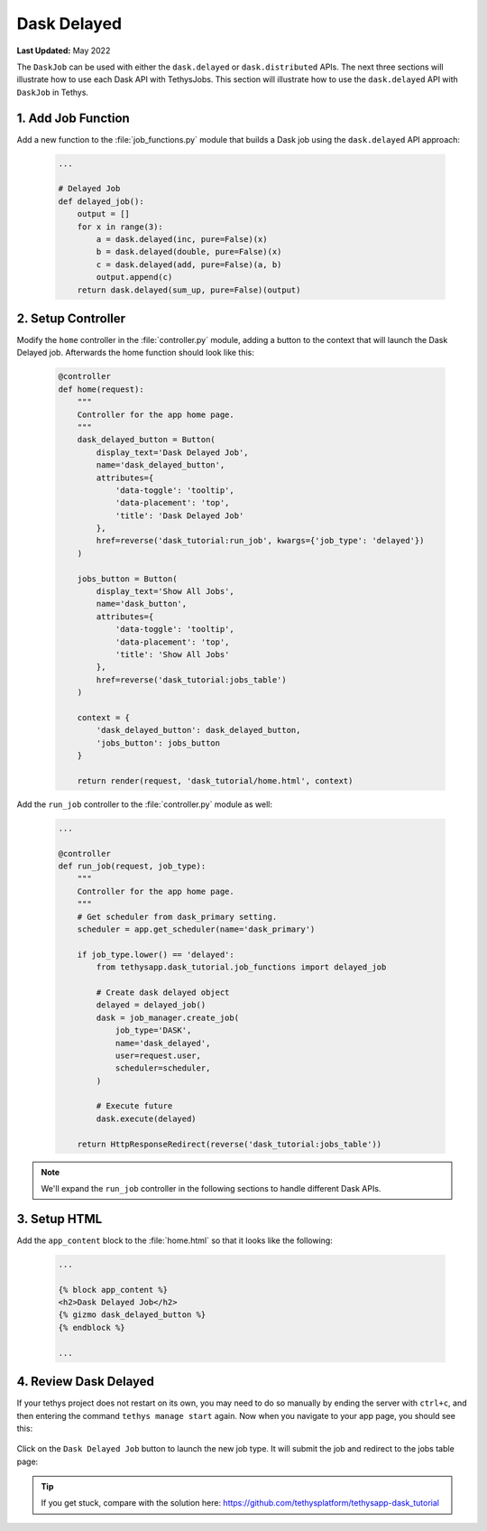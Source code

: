 ************
Dask Delayed
************

**Last Updated:** May 2022

The ``DaskJob`` can be used with either the ``dask.delayed`` or ``dask.distributed`` APIs. The next three sections will illustrate how to use each Dask API with TethysJobs. This section will illustrate how to use the ``dask.delayed`` API with ``DaskJob`` in Tethys.

1. Add Job Function
===================

Add a new function to the :file:`job_functions.py` module that builds a Dask job using the ``dask.delayed`` API approach:

    .. code-block:: python

        ...

        # Delayed Job
        def delayed_job():
            output = []
            for x in range(3):
                a = dask.delayed(inc, pure=False)(x)
                b = dask.delayed(double, pure=False)(x)
                c = dask.delayed(add, pure=False)(a, b)
                output.append(c)
            return dask.delayed(sum_up, pure=False)(output)

2. Setup Controller
===================

Modify the ``home`` controller in the :file:`controller.py` module, adding a button to the context that will launch the Dask Delayed job. Afterwards the home function should look like this:

    .. code-block:: python

        @controller
        def home(request):
            """
            Controller for the app home page.
            """
            dask_delayed_button = Button(
                display_text='Dask Delayed Job',
                name='dask_delayed_button',
                attributes={
                    'data-toggle': 'tooltip',
                    'data-placement': 'top',
                    'title': 'Dask Delayed Job'
                },
                href=reverse('dask_tutorial:run_job', kwargs={'job_type': 'delayed'})
            )

            jobs_button = Button(
                display_text='Show All Jobs',
                name='dask_button',
                attributes={
                    'data-toggle': 'tooltip',
                    'data-placement': 'top',
                    'title': 'Show All Jobs'
                },
                href=reverse('dask_tutorial:jobs_table')
            )

            context = {
                'dask_delayed_button': dask_delayed_button,
                'jobs_button': jobs_button
            }

            return render(request, 'dask_tutorial/home.html', context)


Add the ``run_job`` controller to the :file:`controller.py` module as well:

    .. code-block:: python

        ...

        @controller
        def run_job(request, job_type):
            """
            Controller for the app home page.
            """
            # Get scheduler from dask_primary setting.
            scheduler = app.get_scheduler(name='dask_primary')

            if job_type.lower() == 'delayed':
                from tethysapp.dask_tutorial.job_functions import delayed_job

                # Create dask delayed object
                delayed = delayed_job()
                dask = job_manager.create_job(
                    job_type='DASK',
                    name='dask_delayed',
                    user=request.user,
                    scheduler=scheduler,
                )

                # Execute future
                dask.execute(delayed)

            return HttpResponseRedirect(reverse('dask_tutorial:jobs_table'))

.. note::

    We'll expand the ``run_job`` controller in the following sections to handle different Dask APIs.

3. Setup HTML
=============

Add the ``app_content`` block to the :file:`home.html` so that it looks like the following:

    .. code-block:: html+django

        ...

        {% block app_content %}
        <h2>Dask Delayed Job</h2>
        {% gizmo dask_delayed_button %}
        {% endblock %}

        ...

4. Review Dask Delayed
======================

If your tethys project does not restart on its own, you may need to do so manually by ending the server with ``ctrl+c``, and then entering the command ``tethys manage start`` again. Now when you navigate to your app page, you should see this:

.. figure:: ../../images/tutorial/NewPostDaskDelayedHome.png
    :width: 900px
    :align: center

Click on the ``Dask Delayed Job`` button to launch the new job type. It will submit the job and redirect to the jobs table page:

.. figure:: ../../images/tutorial/NewPostDaskDelayedJobsTable.png
    :width: 900px
    :align: center

.. tip::

    If you get stuck, compare with the solution here: `<https://github.com/tethysplatform/tethysapp-dask_tutorial>`_